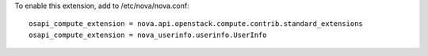 To enable this extension, add to /etc/nova/nova.conf:

::

    osapi_compute_extension = nova.api.openstack.compute.contrib.standard_extensions
    osapi_compute_extension = nova_userinfo.userinfo.UserInfo
